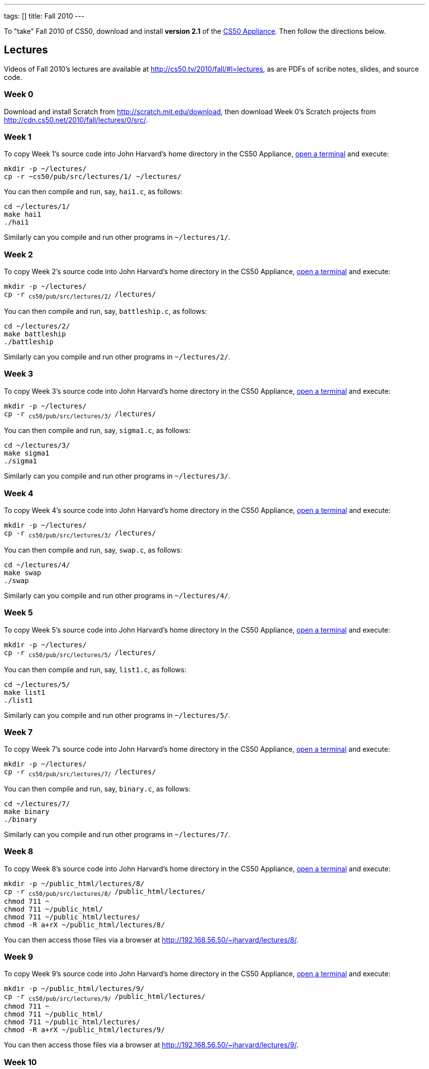 ---
tags: []
title: Fall 2010
---

To "take" Fall 2010 of CS50, download and install *version 2.1* of the
link:../appliance/2.1[CS50 Appliance]. Then follow the directions
below.


== Lectures

Videos of Fall 2010's lectures are available at
http://cs50.tv/2010/fall/#l=lectures, as are PDFs of scribe notes,
slides, and source code.


=== Week 0

Download and install Scratch from http://scratch.mit.edu/download, then
download Week 0's Scratch projects from
http://cdn.cs50.net/2010/fall/lectures/0/src/.


=== Week 1

To copy Week 1's source code into John Harvard's home directory in the
CS50 Appliance, link:../appliance/2.1#how_to_open_a_terminal[open a terminal]
and execute:

[source,bash]
----
mkdir -p ~/lectures/
cp -r ~cs50/pub/src/lectures/1/ ~/lectures/
----

You can then compile and run, say, `hai1.c`, as follows:

[source,bash]
----
cd ~/lectures/1/
make hai1
./hai1
----

Similarly can you compile and run other programs in `~/lectures/1/`.


=== Week 2

To copy Week 2's source code into John Harvard's home directory in the
CS50 Appliance, link:Appliance#How_to_Open_a_Terminal[open a terminal]
and execute:

`mkdir -p ~/lectures/` +
`cp -r ~cs50/pub/src/lectures/2/ ~/lectures/`

You can then compile and run, say, `battleship.c`, as follows:

`cd ~/lectures/2/` +
`make battleship` +
`./battleship`

Similarly can you compile and run other programs in `~/lectures/2/`.


Week 3
~~~~~~

To copy Week 3's source code into John Harvard's home directory in the
CS50 Appliance, link:Appliance#How_to_Open_a_Terminal[open a terminal]
and execute:

`mkdir -p ~/lectures/` +
`cp -r ~cs50/pub/src/lectures/3/ ~/lectures/`

You can then compile and run, say, `sigma1.c`, as follows:

`cd ~/lectures/3/` +
`make sigma1` +
`./sigma1`

Similarly can you compile and run other programs in `~/lectures/3/`.


Week 4
~~~~~~

To copy Week 4's source code into John Harvard's home directory in the
CS50 Appliance, link:Appliance#How_to_Open_a_Terminal[open a terminal]
and execute:

`mkdir -p ~/lectures/` +
`cp -r ~cs50/pub/src/lectures/3/ ~/lectures/`

You can then compile and run, say, `swap.c`, as follows:

`cd ~/lectures/4/` +
`make swap` +
`./swap`

Similarly can you compile and run other programs in `~/lectures/4/`.


Week 5
~~~~~~

To copy Week 5's source code into John Harvard's home directory in the
CS50 Appliance, link:Appliance#How_to_Open_a_Terminal[open a terminal]
and execute:

`mkdir -p ~/lectures/` +
`cp -r ~cs50/pub/src/lectures/5/ ~/lectures/`

You can then compile and run, say, `list1.c`, as follows:

`cd ~/lectures/5/` +
`make list1` +
`./list1`

Similarly can you compile and run other programs in `~/lectures/5/`.


Week 7
~~~~~~

To copy Week 7's source code into John Harvard's home directory in the
CS50 Appliance, link:Appliance#How_to_Open_a_Terminal[open a terminal]
and execute:

`mkdir -p ~/lectures/` +
`cp -r ~cs50/pub/src/lectures/7/ ~/lectures/`

You can then compile and run, say, `binary.c`, as follows:

`cd ~/lectures/7/` +
`make binary` +
`./binary`

Similarly can you compile and run other programs in `~/lectures/7/`.


Week 8
~~~~~~

To copy Week 8's source code into John Harvard's home directory in the
CS50 Appliance, link:Appliance#How_to_Open_a_Terminal[open a terminal]
and execute:

`mkdir -p ~/public_html/lectures/8/` +
`cp -r ~cs50/pub/src/lectures/8/ ~/public_html/lectures/` +
`chmod 711 ~` +
`chmod 711 ~/public_html/` +
`chmod 711 ~/public_html/lectures/` +
`chmod -R a+rX ~/public_html/lectures/8/`

You can then access those files via a browser at
http://192.168.56.50/~jharvard/lectures/8/.


Week 9
~~~~~~

To copy Week 9's source code into John Harvard's home directory in the
CS50 Appliance, link:Appliance#How_to_Open_a_Terminal[open a terminal]
and execute:

`mkdir -p ~/public_html/lectures/9/` +
`cp -r ~cs50/pub/src/lectures/9/ ~/public_html/lectures/` +
`chmod 711 ~` +
`chmod 711 ~/public_html/` +
`chmod 711 ~/public_html/lectures/` +
`chmod -R a+rX ~/public_html/lectures/9/`

You can then access those files via a browser at
http://192.168.56.50/~jharvard/lectures/9/.


Week 10
~~~~~~~

To copy Week 10's source code into John Harvard's home directory in the
CS50 Appliance, link:Appliance#How_to_Open_a_Terminal[open a terminal]
and execute:

`mkdir -p ~/public_html/lectures/10/` +
`cp -r ~cs50/pub/src/lectures/10/ ~/public_html/lectures/` +
`chmod 711 ~` +
`chmod 711 ~/public_html/` +
`chmod 711 ~/public_html/lectures/` +
`chmod -R a+rX ~/public_html/lectures/910/`

You can then access those files via a browser at
http://192.168.56.50/~jharvard/lectures/10/.


Problem Sets
------------

PDFs of Fall 2010's problem sets are available at
http://cs50.tv/2010/fall/#l=psets, as are videos of walkthroughs for
most standard editions. Perhaps needless to say, ignore any sentences
that appear to be intended only for CS50's own students. You'll notice
that most problem sets instruct you to "SSH to `cloud.cs50.net`". If
you're not a CS50 student, you won't have an account on that server, but
that's what the CS50 Appliance is for! Having the CS50 Appliance is like
having your very own copy of `cloud.cs50.net` on your own computer, with
just a few caveats.


=== Caveats

* The appliance does not support `submit` for problem sets' submission.
* The appliance does not support `challenge` for Problem Set 6.
* When advised by some problem set to SSH to `cloud.cs50.net`, you
should instead link:Appliance#How_to_Open_a_Terminal[open a terminal] or
link:Appliance#How_to_SSH_to_Appliance[SSH to the appliance].
* When advised by Problem Set 7 to visit
`http://cloud.cs50.net/~username/`, you should instead
visit http://192.168.56.50/~jharvard/.
* When advised by Problem Set 7 to visit
`http://cloud.cs50.net/phpMyAdmin/`, you should instead
visit http://192.168.56.50/phpMyAdmin/.
* When advised by Problem Set 7 to visit
`http://cloud.cs50.net/~username/pset7/`, you should
instead visit http://192.168.56.50/~jharvard/pset7/.
* When advised by Problem Set 8 to visit
`http://cloud.cs50.net/~username/pset8/`, you should
instead visit http://192.168.56.50/~jharvard/pset8/.


Support
-------

To ask questions or report problems with these directions, even if
you're not a student at Harvard, join
http://groups.google.com/group/cs50-discuss/topics[cs50-discuss], the
course's Google Group!

Category:HOWTO

